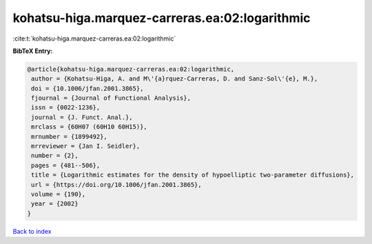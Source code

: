 kohatsu-higa.marquez-carreras.ea:02:logarithmic
===============================================

:cite:t:`kohatsu-higa.marquez-carreras.ea:02:logarithmic`

**BibTeX Entry:**

.. code-block:: bibtex

   @article{kohatsu-higa.marquez-carreras.ea:02:logarithmic,
    author = {Kohatsu-Higa, A. and M\'{a}rquez-Carreras, D. and Sanz-Sol\'{e}, M.},
    doi = {10.1006/jfan.2001.3865},
    fjournal = {Journal of Functional Analysis},
    issn = {0022-1236},
    journal = {J. Funct. Anal.},
    mrclass = {60H07 (60H10 60H15)},
    mrnumber = {1899492},
    mrreviewer = {Jan I. Seidler},
    number = {2},
    pages = {481--506},
    title = {Logarithmic estimates for the density of hypoelliptic two-parameter diffusions},
    url = {https://doi.org/10.1006/jfan.2001.3865},
    volume = {190},
    year = {2002}
   }

`Back to index <../By-Cite-Keys.rst>`_

